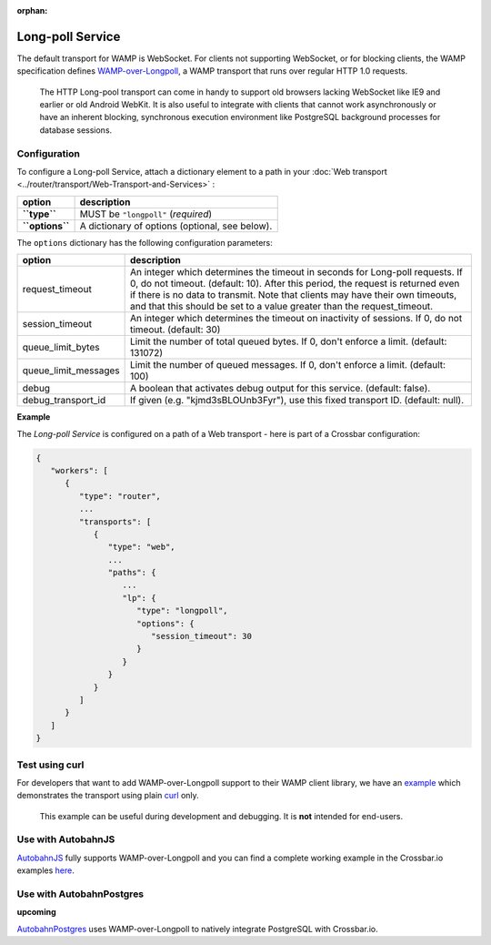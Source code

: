 :orphan:

Long-poll Service
=================

The default transport for WAMP is WebSocket. For clients not supporting
WebSocket, or for blocking clients, the WAMP specification defines
`WAMP-over-Longpoll <https://github.com/wamp-proto/wamp-proto/blob/master/rfc/text/advanced/ap_transport_http_longpoll.md>`__,
a WAMP transport that runs over regular HTTP 1.0 requests.

    The HTTP Long-pool transport can come in handy to support old
    browsers lacking WebSocket like IE9 and earlier or old Android
    WebKit. It is also useful to integrate with clients that cannot work
    asynchronously or have an inherent blocking, synchronous execution
    environment like PostgreSQL background processes for database
    sessions.

Configuration
-------------

To configure a Long-poll Service, attach a dictionary element to a path
in your :doc:`Web transport <../router/transport/Web-Transport-and-Services>` :

+-------------------+--------------------------------------------------+
| option            | description                                      |
+===================+==================================================+
| **``type``**      | MUST be ``"longpoll"`` (*required*)              |
+-------------------+--------------------------------------------------+
| **``options``**   | A dictionary of options (optional, see below).   |
+-------------------+--------------------------------------------------+

The ``options`` dictionary has the following configuration parameters:

+------------------------+--------------------------------------------------------------------------------------------------------+
| option                 | description                                                                                            |
+========================+========================================================================================================+
| request_timeout        | An integer which determines the timeout in seconds for Long-poll requests.                             |
|                        | If 0, do not timeout. (default: 10).                                                                   |
|                        | After this period, the request is returned even if there is no data to transmit.                       |
|                        | Note that clients may have their own timeouts,                                                         |
|                        | and that this should be set to a value greater than the request_timeout.                               |
+------------------------+--------------------------------------------------------------------------------------------------------+
| session_timeout        | An integer which determines the timeout on inactivity of sessions. If 0, do not timeout. (default: 30) |
+------------------------+--------------------------------------------------------------------------------------------------------+
| queue_limit_bytes      | Limit the number of total queued bytes. If 0, don't enforce a limit. (default: 131072)                 |
+------------------------+--------------------------------------------------------------------------------------------------------+
| queue_limit_messages   | Limit the number of queued messages. If 0, don't enforce a limit. (default: 100)                       |
+------------------------+--------------------------------------------------------------------------------------------------------+
| debug                  | A boolean that activates debug output for this service. (default: false).                              |
+------------------------+--------------------------------------------------------------------------------------------------------+
| debug_transport_id     | If given (e.g. "kjmd3sBLOUnb3Fyr"), use this fixed transport ID. (default: null).                      |
+------------------------+--------------------------------------------------------------------------------------------------------+


**Example**

The *Long-poll Service* is configured on a path of a Web transport -
here is part of a Crossbar configuration:

.. code:: javascript

    {
       "workers": [
          {
             "type": "router",
             ...
             "transports": [
                {
                   "type": "web",
                   ...
                   "paths": {
                      ...
                      "lp": {
                         "type": "longpoll",
                         "options": {
                            "session_timeout": 30
                         }
                      }
                   }
                }
             ]
          }
       ]
    }

Test using curl
---------------

For developers that want to add WAMP-over-Longpoll support to their WAMP
client library, we have an
`example <https://github.com/crossbario/crossbarexamples/tree/master/longpoll_curl>`__
which demonstrates the transport using plain  `curl <https://curl.haxx.se/>`__  only.

    This example can be useful during development and debugging. It is
    **not** intended for end-users.

Use with AutobahnJS
-------------------

`AutobahnJS <https://github.com/crossbario/autobahn-js>`__ fully
supports WAMP-over-Longpoll and you can find a complete working example
in the Crossbar.io examples
`here <https://github.com/crossbario/crossbarexamples/tree/master/longpoll>`__.

Use with AutobahnPostgres
-------------------------

**upcoming**

`AutobahnPostgres <https://github.com/crossbario/autobahn-postgres>`__
uses WAMP-over-Longpoll to natively integrate PostgreSQL with
Crossbar.io.
